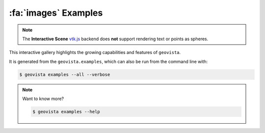 .. _gv-examples:
.. _tippy-gv-examples:

*********************
:fa:`images` Examples
*********************

.. note::
  :class: margin, dropdown, toggle-shown

  The **Interactive Scene**
  `vtk.js <https://kitware.github.io/vtk-js/index.html>`_ backend does **not** support
  rendering text or points as spheres.


This interactive gallery highlights the growing capabilities and
features of ``geovista``.

It is generated from the ``geovista.examples``, which can also
be run from the command line with:


.. code:: console

    $ geovista examples --all --verbose


.. note::
    :class: dropdown

    Want to know more?

    .. code:: console

        $ geovista examples --help

